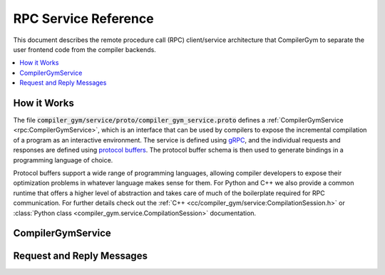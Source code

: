 RPC Service Reference
=====================

This document describes the remote procedure call (RPC) client/service
architecture that CompilerGym to separate the user frontend code from the
compiler backends.

.. contents::
   :local:


How it Works
------------

The file :code:`compiler_gym/service/proto/compiler_gym_service.proto` defines a
:ref:`CompilerGymService <rpc:CompilerGymService>`, which is an interface that
can be used by compilers to expose the incremental compilation of a program as
an interactive environment. The service is defined using `gRPC
<https://grpc.io/>`_, and the individual requests and responses are defined
using `protocol buffers <https://developers.google.com/protocol-buffers>`_. The
protocol buffer schema is then used to generate bindings in a programming
language of choice.

Protocol buffers support a wide range of programming languages, allowing
compiler developers to expose their optimization problems in whatever language
makes sense for them. For Python and C++ we also provide a common runtime that
offers a higher level of abstraction and takes care of much of the boilerplate
required for RPC communication. For further details check out the :ref:`C++
<cc/compiler_gym/service:CompilationSession.h>` or :class:`Python class
<compiler_gym.service.CompilationSession>` documentation.


CompilerGymService
------------------

.. doxygennamespace:: CompilerGymService



Request and Reply Messages
--------------------------

.. doxygenstruct:: GetVersionRequest
   :members:

.. doxygenstruct:: GetVersionReply
   :members:

.. doxygenstruct:: GetSpacesRequest
   :members:

.. doxygenstruct:: GetSpacesReply
   :members:

.. doxygenstruct:: StartSessionRequest
   :members:

.. doxygenstruct:: StartSessionReply
   :members:

.. doxygenstruct:: ForkSessionRequest
   :members:

.. doxygenstruct:: ForkSessionReply
   :members:

.. doxygenstruct:: EndSessionRequest
   :members:

.. doxygenstruct:: EndSessionReply
   :members:

.. doxygenstruct:: StepRequest
   :members:

.. doxygenstruct:: StepReply
   :members:

.. doxygenstruct:: AddBenchmarkRequest
   :members:

.. doxygenstruct:: AddBenchmarkReply
   :members:

.. doxygenstruct:: Command
   :members:
